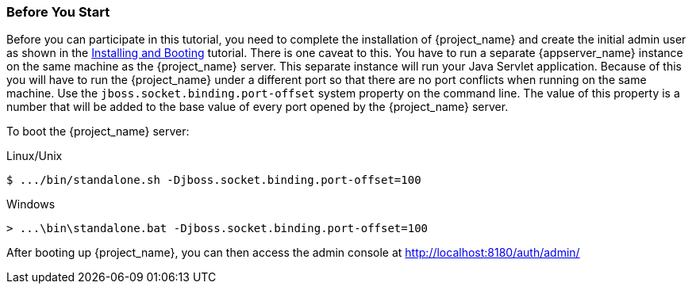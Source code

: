 
=== Before You Start

Before you can participate in this tutorial, you need to complete the installation of {project_name} and create the
initial admin user as shown in the <<_install-boot, Installing and Booting>> tutorial.  There is one
caveat to this.  You have to run a separate {appserver_name} instance on the same machine as the
{project_name} server.  This separate instance will run your Java Servlet application.  Because of this you will
have to run the {project_name} under a different port so that there are no port conflicts when running on the
same machine.  Use the `jboss.socket.binding.port-offset` system property on the command line.  The value of this property
is a number that will be added to the base value of every port opened by the {project_name} server.

To boot the {project_name} server:

.Linux/Unix
[source]
----
$ .../bin/standalone.sh -Djboss.socket.binding.port-offset=100
----

.Windows
[source]
----
> ...\bin\standalone.bat -Djboss.socket.binding.port-offset=100
----

After booting up {project_name}, you can then access the admin console at http://localhost:8180/auth/admin/


